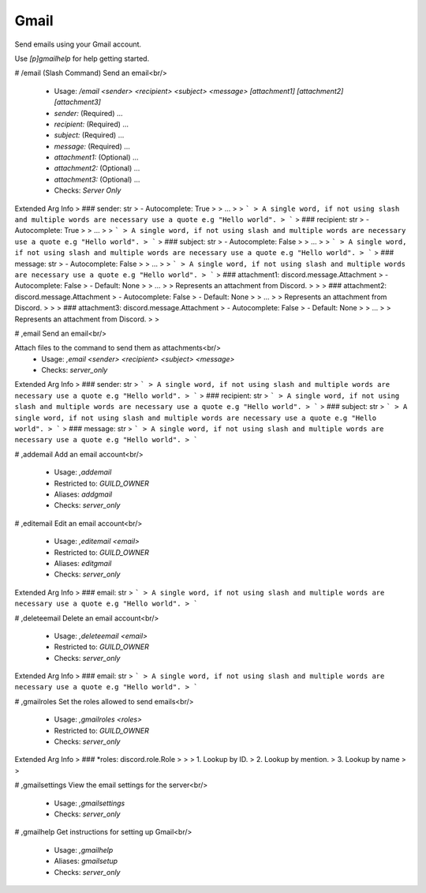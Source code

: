 Gmail
=====

Send emails using your Gmail account.

Use `[p]gmailhelp` for help getting started.

# /email (Slash Command)
Send an email<br/>
 - Usage: `/email <sender> <recipient> <subject> <message> [attachment1] [attachment2] [attachment3]`
 - `sender:` (Required) …
 - `recipient:` (Required) …
 - `subject:` (Required) …
 - `message:` (Required) …
 - `attachment1:` (Optional) …
 - `attachment2:` (Optional) …
 - `attachment3:` (Optional) …

 - Checks: `Server Only`
Extended Arg Info
> ### sender: str
> - Autocomplete: True
> 
> …
> 
> ```
> A single word, if not using slash and multiple words are necessary use a quote e.g "Hello world".
> ```
> ### recipient: str
> - Autocomplete: True
> 
> …
> 
> ```
> A single word, if not using slash and multiple words are necessary use a quote e.g "Hello world".
> ```
> ### subject: str
> - Autocomplete: False
> 
> …
> 
> ```
> A single word, if not using slash and multiple words are necessary use a quote e.g "Hello world".
> ```
> ### message: str
> - Autocomplete: False
> 
> …
> 
> ```
> A single word, if not using slash and multiple words are necessary use a quote e.g "Hello world".
> ```
> ### attachment1: discord.message.Attachment
> - Autocomplete: False
> - Default: None
> 
> …
> 
> Represents an attachment from Discord.
> 
>     
> ### attachment2: discord.message.Attachment
> - Autocomplete: False
> - Default: None
> 
> …
> 
> Represents an attachment from Discord.
> 
>     
> ### attachment3: discord.message.Attachment
> - Autocomplete: False
> - Default: None
> 
> …
> 
> Represents an attachment from Discord.
> 
>     


# ,email
Send an email<br/>

Attach files to the command to send them as attachments<br/>
 - Usage: `,email <sender> <recipient> <subject> <message>`
 - Checks: `server_only`
Extended Arg Info
> ### sender: str
> ```
> A single word, if not using slash and multiple words are necessary use a quote e.g "Hello world".
> ```
> ### recipient: str
> ```
> A single word, if not using slash and multiple words are necessary use a quote e.g "Hello world".
> ```
> ### subject: str
> ```
> A single word, if not using slash and multiple words are necessary use a quote e.g "Hello world".
> ```
> ### message: str
> ```
> A single word, if not using slash and multiple words are necessary use a quote e.g "Hello world".
> ```


# ,addemail
Add an email account<br/>
 - Usage: `,addemail`
 - Restricted to: `GUILD_OWNER`
 - Aliases: `addgmail`
 - Checks: `server_only`


# ,editemail
Edit an email account<br/>
 - Usage: `,editemail <email>`
 - Restricted to: `GUILD_OWNER`
 - Aliases: `editgmail`
 - Checks: `server_only`
Extended Arg Info
> ### email: str
> ```
> A single word, if not using slash and multiple words are necessary use a quote e.g "Hello world".
> ```


# ,deleteemail
Delete an email account<br/>
 - Usage: `,deleteemail <email>`
 - Restricted to: `GUILD_OWNER`
 - Checks: `server_only`
Extended Arg Info
> ### email: str
> ```
> A single word, if not using slash and multiple words are necessary use a quote e.g "Hello world".
> ```


# ,gmailroles
Set the roles allowed to send emails<br/>
 - Usage: `,gmailroles <roles>`
 - Restricted to: `GUILD_OWNER`
 - Checks: `server_only`
Extended Arg Info
> ### *roles: discord.role.Role
> 
> 
>     1. Lookup by ID.
>     2. Lookup by mention.
>     3. Lookup by name
> 
>     


# ,gmailsettings
View the email settings for the server<br/>
 - Usage: `,gmailsettings`
 - Checks: `server_only`


# ,gmailhelp
Get instructions for setting up Gmail<br/>
 - Usage: `,gmailhelp`
 - Aliases: `gmailsetup`
 - Checks: `server_only`


